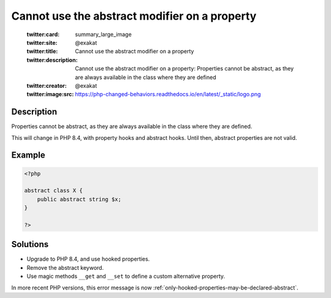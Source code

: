 .. _cannot-use-the-abstract-modifier-on-a-property:

Cannot use the abstract modifier on a property
----------------------------------------------
 
	.. meta::
		:description:
			Cannot use the abstract modifier on a property: Properties cannot be abstract, as they are always available in the class where they are defined.

	    :og:image: https://php-changed-behaviors.readthedocs.io/en/latest/_static/logo.png
		:og:type: article
		:og:title: Cannot use the abstract modifier on a property
		:og:description: Properties cannot be abstract, as they are always available in the class where they are defined
		:og:url: https://php-errors.readthedocs.io/en/latest/messages/cannot-use-the-abstract-modifier-on-a-property.html
	    :og:locale: en

	:twitter:card: summary_large_image
	:twitter:site: @exakat
	:twitter:title: Cannot use the abstract modifier on a property
	:twitter:description: Cannot use the abstract modifier on a property: Properties cannot be abstract, as they are always available in the class where they are defined
	:twitter:creator: @exakat
	:twitter:image:src: https://php-changed-behaviors.readthedocs.io/en/latest/_static/logo.png
Description
___________
 
Properties cannot be abstract, as they are always available in the class where they are defined. 

This will change in PHP 8.4, with property hooks and abstract hooks. Until then, abstract properties are not valid.

Example
_______

.. code-block:: php

   <?php
   
   abstract class X {
       public abstract string $x;
   }
   
   ?>

Solutions
_________

+ Upgrade to PHP 8.4, and use hooked properties.
+ Remove the abstract keyword.
+ Use magic methods ``__get`` and ``__set`` to define a custom alternative property.


In more recent PHP versions, this error message is now :ref:`only-hooked-properties-may-be-declared-abstract`.
